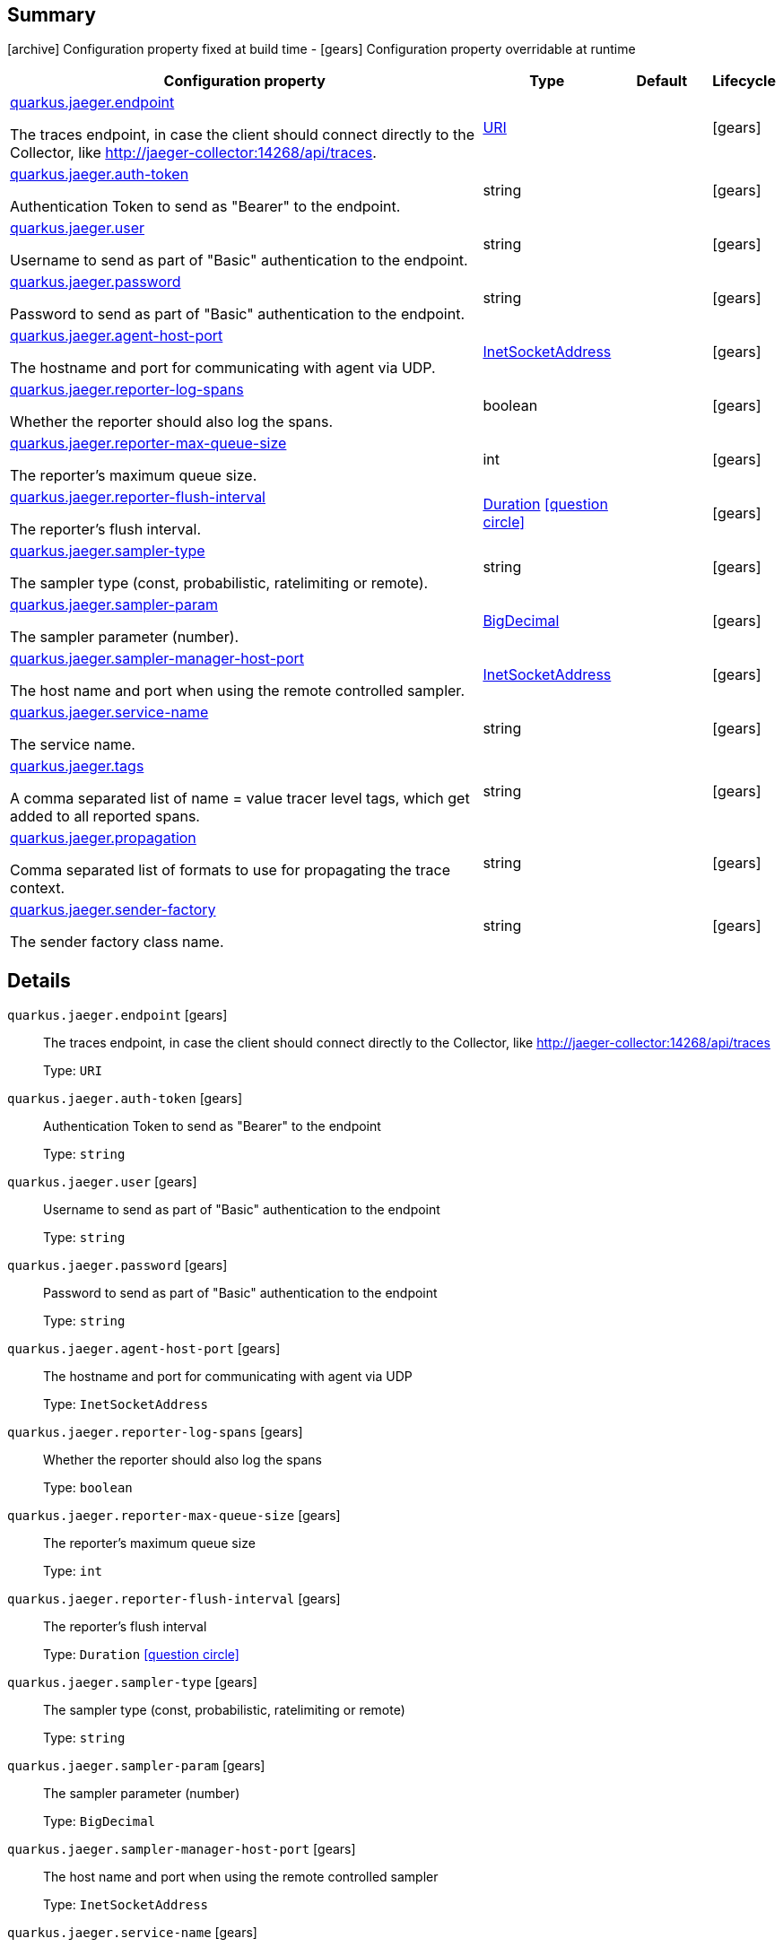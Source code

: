== Summary

icon:archive[title=Fixed at build time] Configuration property fixed at build time - icon:gears[title=Overridable at runtime]️ Configuration property overridable at runtime 

[cols="50,.^10,.^10,^.^5"]
|===
|Configuration property|Type|Default|Lifecycle

|<<quarkus.jaeger.endpoint, quarkus.jaeger.endpoint>>

The traces endpoint, in case the client should connect directly to the Collector, like http://jaeger-collector:14268/api/traces.|link:https://docs.oracle.com/javase/8/docs/api/java/net/URI.html[URI]
 
|
| icon:gears[title=Overridable at runtime]

|<<quarkus.jaeger.auth-token, quarkus.jaeger.auth-token>>

Authentication Token to send as "Bearer" to the endpoint.|string 
|
| icon:gears[title=Overridable at runtime]

|<<quarkus.jaeger.user, quarkus.jaeger.user>>

Username to send as part of "Basic" authentication to the endpoint.|string 
|
| icon:gears[title=Overridable at runtime]

|<<quarkus.jaeger.password, quarkus.jaeger.password>>

Password to send as part of "Basic" authentication to the endpoint.|string 
|
| icon:gears[title=Overridable at runtime]

|<<quarkus.jaeger.agent-host-port, quarkus.jaeger.agent-host-port>>

The hostname and port for communicating with agent via UDP.|link:https://docs.oracle.com/javase/8/docs/api/java/net/InetSocketAddress.html[InetSocketAddress]
 
|
| icon:gears[title=Overridable at runtime]

|<<quarkus.jaeger.reporter-log-spans, quarkus.jaeger.reporter-log-spans>>

Whether the reporter should also log the spans.|boolean 
|
| icon:gears[title=Overridable at runtime]

|<<quarkus.jaeger.reporter-max-queue-size, quarkus.jaeger.reporter-max-queue-size>>

The reporter's maximum queue size.|int 
|
| icon:gears[title=Overridable at runtime]

|<<quarkus.jaeger.reporter-flush-interval, quarkus.jaeger.reporter-flush-interval>>

The reporter's flush interval.|link:https://docs.oracle.com/javase/8/docs/api/java/time/Duration.html[Duration]
  link:#duration-note-anchor[icon:question-circle[], title=More information about the Duration format]
|
| icon:gears[title=Overridable at runtime]

|<<quarkus.jaeger.sampler-type, quarkus.jaeger.sampler-type>>

The sampler type (const, probabilistic, ratelimiting or remote).|string 
|
| icon:gears[title=Overridable at runtime]

|<<quarkus.jaeger.sampler-param, quarkus.jaeger.sampler-param>>

The sampler parameter (number).|link:https://docs.oracle.com/javase/8/docs/api/java/math/BigDecimal.html[BigDecimal]
 
|
| icon:gears[title=Overridable at runtime]

|<<quarkus.jaeger.sampler-manager-host-port, quarkus.jaeger.sampler-manager-host-port>>

The host name and port when using the remote controlled sampler.|link:https://docs.oracle.com/javase/8/docs/api/java/net/InetSocketAddress.html[InetSocketAddress]
 
|
| icon:gears[title=Overridable at runtime]

|<<quarkus.jaeger.service-name, quarkus.jaeger.service-name>>

The service name.|string 
|
| icon:gears[title=Overridable at runtime]

|<<quarkus.jaeger.tags, quarkus.jaeger.tags>>

A comma separated list of name = value tracer level tags, which get added to all reported spans.|string 
|
| icon:gears[title=Overridable at runtime]

|<<quarkus.jaeger.propagation, quarkus.jaeger.propagation>>

Comma separated list of formats to use for propagating the trace context.|string 
|
| icon:gears[title=Overridable at runtime]

|<<quarkus.jaeger.sender-factory, quarkus.jaeger.sender-factory>>

The sender factory class name.|string 
|
| icon:gears[title=Overridable at runtime]
|===


== Details

[[quarkus.jaeger.endpoint]]
`quarkus.jaeger.endpoint` icon:gears[title=Overridable at runtime]:: The traces endpoint, in case the client should connect directly to the Collector, like http://jaeger-collector:14268/api/traces 
+
Type: `URI`  +



[[quarkus.jaeger.auth-token]]
`quarkus.jaeger.auth-token` icon:gears[title=Overridable at runtime]:: Authentication Token to send as "Bearer" to the endpoint 
+
Type: `string`  +



[[quarkus.jaeger.user]]
`quarkus.jaeger.user` icon:gears[title=Overridable at runtime]:: Username to send as part of "Basic" authentication to the endpoint 
+
Type: `string`  +



[[quarkus.jaeger.password]]
`quarkus.jaeger.password` icon:gears[title=Overridable at runtime]:: Password to send as part of "Basic" authentication to the endpoint 
+
Type: `string`  +



[[quarkus.jaeger.agent-host-port]]
`quarkus.jaeger.agent-host-port` icon:gears[title=Overridable at runtime]:: The hostname and port for communicating with agent via UDP 
+
Type: `InetSocketAddress`  +



[[quarkus.jaeger.reporter-log-spans]]
`quarkus.jaeger.reporter-log-spans` icon:gears[title=Overridable at runtime]:: Whether the reporter should also log the spans 
+
Type: `boolean`  +



[[quarkus.jaeger.reporter-max-queue-size]]
`quarkus.jaeger.reporter-max-queue-size` icon:gears[title=Overridable at runtime]:: The reporter's maximum queue size 
+
Type: `int`  +



[[quarkus.jaeger.reporter-flush-interval]]
`quarkus.jaeger.reporter-flush-interval` icon:gears[title=Overridable at runtime]:: The reporter's flush interval 
+
Type: `Duration`  link:#duration-note-anchor[icon:question-circle[], title=More information about the Duration format] +



[[quarkus.jaeger.sampler-type]]
`quarkus.jaeger.sampler-type` icon:gears[title=Overridable at runtime]:: The sampler type (const, probabilistic, ratelimiting or remote) 
+
Type: `string`  +



[[quarkus.jaeger.sampler-param]]
`quarkus.jaeger.sampler-param` icon:gears[title=Overridable at runtime]:: The sampler parameter (number) 
+
Type: `BigDecimal`  +



[[quarkus.jaeger.sampler-manager-host-port]]
`quarkus.jaeger.sampler-manager-host-port` icon:gears[title=Overridable at runtime]:: The host name and port when using the remote controlled sampler 
+
Type: `InetSocketAddress`  +



[[quarkus.jaeger.service-name]]
`quarkus.jaeger.service-name` icon:gears[title=Overridable at runtime]:: The service name 
+
Type: `string`  +



[[quarkus.jaeger.tags]]
`quarkus.jaeger.tags` icon:gears[title=Overridable at runtime]:: A comma separated list of name = value tracer level tags, which get added to all reported spans. The value can also refer to an environment variable using the format ${envVarName:default}, where the :default is optional, and identifies a value to be used if the environment variable cannot be found 
+
Type: `string`  +



[[quarkus.jaeger.propagation]]
`quarkus.jaeger.propagation` icon:gears[title=Overridable at runtime]:: Comma separated list of formats to use for propagating the trace context. Defaults to the standard Jaeger format. Valid values are jaeger and b3 
+
Type: `string`  +



[[quarkus.jaeger.sender-factory]]
`quarkus.jaeger.sender-factory` icon:gears[title=Overridable at runtime]:: The sender factory class name 
+
Type: `string`  +



[NOTE]
[[duration-note-anchor]]
.About the Duration format
====
The format for durations uses the standard `java.time.Duration` format.
You can learn more about it in the link:https://docs.oracle.com/javase/8/docs/api/java/time/Duration.html#parse-java.lang.CharSequence-[Duration#parse() javadoc].

You can also provide duration values starting with a number.
In this case, if the value consists only of a number, the converter treats the value as seconds.
Otherwise, `PT` is implicitly appended to the value to obtain a standard `java.time.Duration` format.
====

